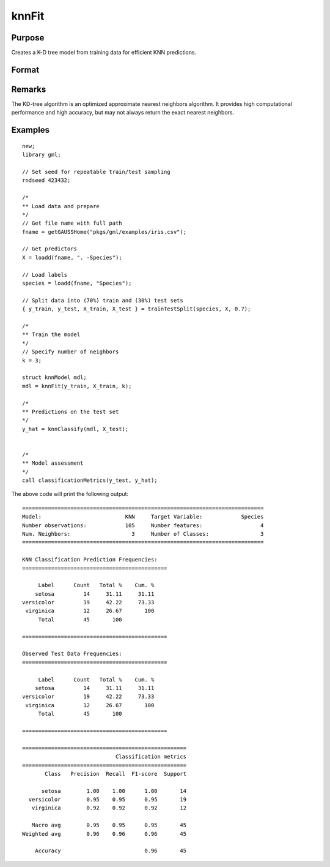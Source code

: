knnFit
====================

Purpose
----------------------
Creates a K-D tree model from training data for efficient KNN predictions.

Format
----------------------
.. function:: mdl = knnFit(y, X, k)

    :param y:   The dependent, or target, variable.
    :type y:   Nx1 vector or string array

    :param X: The independent, or features, variables.
    :type X: NxP matrix

    :param k: The number of neighbors.
    :type k:  Scalar

    :return mdl:   An instance of a  :class:`knnModel` structure. For an instance named *mdl*, the members will be:

        .. csv-table::
            :widths: auto

            "mdl.opaqueModel", "Column vector, containing the K-D tree in opaque form."
            "mdl.classIndices", "*Px1* matrix, where *P* is the number of classes in the target vector *y*."
            "mdl.classNames",  "*Px1* string array, where *P* is the number of classes in the target vector *y*, containing the class names if the target vector was a string array."
            "mdl.k", "Scalar, the number of neighbors to search."

    :rtype mdl: struct


Remarks
----------

The KD-tree algorithm is an optimized approximate nearest neighbors algorithm. It provides high computational performance and high accuracy, but may not always return the exact nearest neighbors.

Examples
-------------

::

    new;
    library gml;

    // Set seed for repeatable train/test sampling
    rndseed 423432;

    /*
    ** Load data and prepare
    */
    // Get file name with full path
    fname = getGAUSSHome("pkgs/gml/examples/iris.csv");

    // Get predictors
    X = loadd(fname, ". -Species");

    // Load labels
    species = loadd(fname, "Species");

    // Split data into (70%) train and (30%) test sets
    { y_train, y_test, X_train, X_test } = trainTestSplit(species, X, 0.7);

    /*
    ** Train the model
    */
    // Specify number of neighbors
    k = 3;

    struct knnModel mdl;
    mdl = knnFit(y_train, X_train, k);

    /*
    ** Predictions on the test set
    */
    y_hat = knnClassify(mdl, X_test);


    /*
    ** Model assessment
    */
    call classificationMetrics(y_test, y_hat);


The above code will print the following output:

::

    ===========================================================================
    Model:                          KNN     Target Variable:            Species
    Number observations:            105     Number features:                  4
    Num. Neighbors:                   3     Number of Classes:                3
    ===========================================================================
   
    KNN Classification Prediction Frequencies:
    =============================================
   
         Label      Count   Total %    Cum. %
        setosa         14     31.11     31.11
    versicolor         19     42.22     73.33
     virginica         12     26.67       100
         Total         45       100          
   
    =============================================
   
    Observed Test Data Frequencies:
    =============================================
   
         Label      Count   Total %    Cum. %
        setosa         14     31.11     31.11
    versicolor         19     42.22     73.33
     virginica         12     26.67       100
         Total         45       100          
   
    =============================================
   
    ===================================================
                                 Classification metrics
    ===================================================
           Class   Precision  Recall  F1-score  Support
   
          setosa        1.00    1.00      1.00       14
      versicolor        0.95    0.95      0.95       19
       virginica        0.92    0.92      0.92       12
   
       Macro avg        0.95    0.95      0.95       45
    Weighted avg        0.96    0.96      0.96       45
   
        Accuracy                          0.96       45


.. seealso:: :func:`knnClassify`, :func:`plotClasses`

